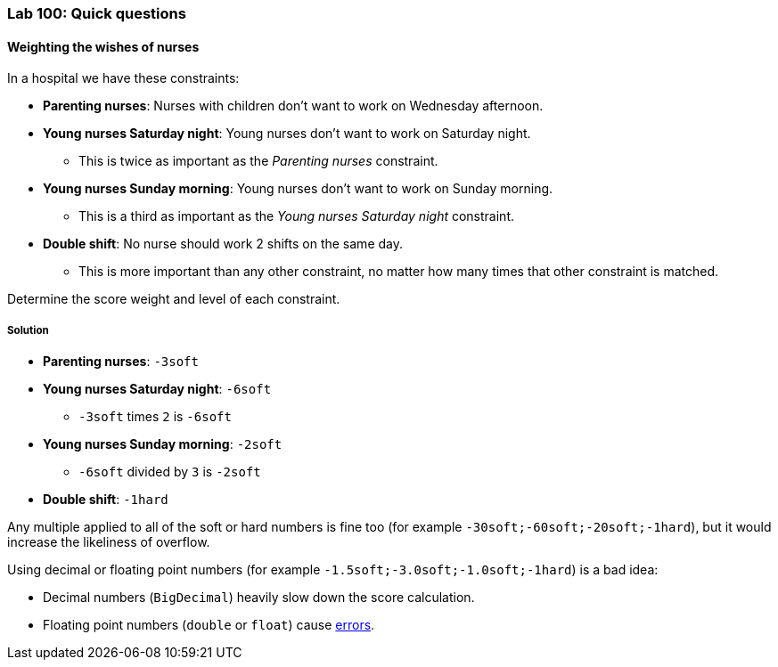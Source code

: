 === Lab 100: Quick questions

==== Weighting the wishes of nurses

In a hospital we have these constraints:

* *Parenting nurses*: Nurses with children don't want to work on Wednesday afternoon.
* *Young nurses Saturday night*: Young nurses don't want to work on Saturday night.
** This is twice as important as the _Parenting nurses_ constraint.
* *Young nurses Sunday morning*: Young nurses don't want to work on Sunday morning.
** This is a third as important as the _Young nurses Saturday night_ constraint.
* *Double shift*: No nurse should work 2 shifts on the same day.
** This is more important than any other constraint, no matter how many times that other constraint is matched.

Determine the score weight and level of each constraint.

[.solution]
===== Solution

* *Parenting nurses*: `-3soft`
* *Young nurses Saturday night*: `-6soft`
** `-3soft` times `2` is `-6soft`
* *Young nurses Sunday morning*: `-2soft`
** `-6soft` divided by `3` is `-2soft`
* *Double shift*: `-1hard`

Any multiple applied to all of the soft or hard numbers is fine too (for example `-30soft;-60soft;-20soft;-1hard`),
but it would increase the likeliness of overflow.

Using decimal or floating point numbers (for example `-1.5soft;-3.0soft;-1.0soft;-1hard`) is a bad idea:

* Decimal numbers (`BigDecimal`) heavily slow down the score calculation.
* Floating point numbers (`double` or `float`) cause http://docs.jboss.org/optaplanner/release/latest/optaplanner-docs/html_single/index.html#avoidFloatingPointNumbersInScoreCalculation[errors].
